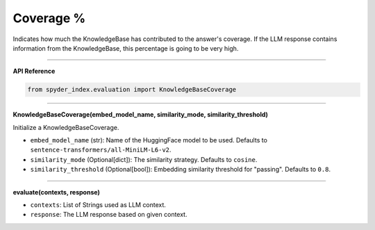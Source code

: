 Coverage %
============================================

Indicates how much the KnowledgeBase has contributed to the answer's coverage. If the LLM response contains information from the KnowledgeBase, this percentage is going to be very high.

_____

| **API Reference**

.. code-block:: python

    from spyder_index.evaluation import KnowledgeBaseCoverage

_____

| **KnowledgeBaseCoverage(embed_model_name, similarity_mode, similarity_threshold)**

Initialize a KnowledgeBaseCoverage.

- ``embed_model_name`` (str): Name of the HuggingFace model to be used. Defaults to ``sentence-transformers/all-MiniLM-L6-v2``.
- ``similarity_mode`` (Optional[dict]): The similarity strategy. Defaults to ``cosine``.
- ``similarity_threshold`` (Optional[bool]): Embedding similarity threshold for "passing". Defaults to ``0.8``.

_____

| **evaluate(contexts, response)**

- ``contexts``: List of Strings used as LLM context.
- ``response``: The LLM response based on given context.
